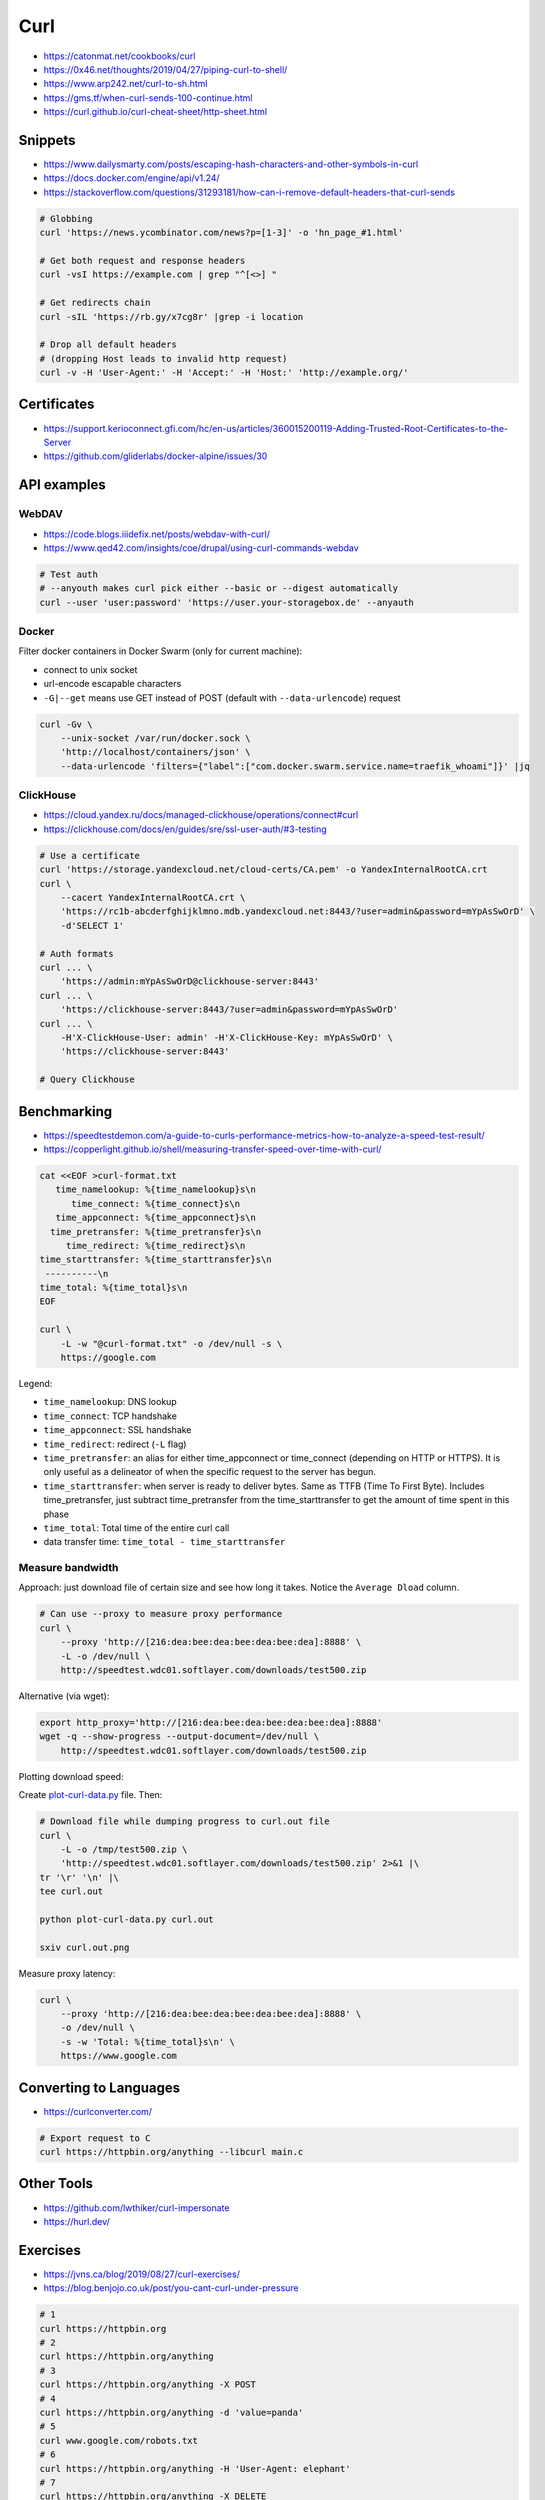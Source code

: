 
====
Curl
====
* https://catonmat.net/cookbooks/curl
* https://0x46.net/thoughts/2019/04/27/piping-curl-to-shell/
* https://www.arp242.net/curl-to-sh.html
* https://gms.tf/when-curl-sends-100-continue.html
* https://curl.github.io/curl-cheat-sheet/http-sheet.html


Snippets
########
* https://www.dailysmarty.com/posts/escaping-hash-characters-and-other-symbols-in-curl
* https://docs.docker.com/engine/api/v1.24/
* https://stackoverflow.com/questions/31293181/how-can-i-remove-default-headers-that-curl-sends

.. code-block:: sh

    # Globbing
    curl 'https://news.ycombinator.com/news?p=[1-3]' -o 'hn_page_#1.html'

    # Get both request and response headers
    curl -vsI https://example.com | grep "^[<>] "

    # Get redirects chain
    curl -sIL 'https://rb.gy/x7cg8r' |grep -i location

    # Drop all default headers
    # (dropping Host leads to invalid http request)
    curl -v -H 'User-Agent:' -H 'Accept:' -H 'Host:' 'http://example.org/'


Certificates
############
* https://support.kerioconnect.gfi.com/hc/en-us/articles/360015200119-Adding-Trusted-Root-Certificates-to-the-Server
* https://github.com/gliderlabs/docker-alpine/issues/30


API examples
############

WebDAV
======
* https://code.blogs.iiidefix.net/posts/webdav-with-curl/
* https://www.qed42.com/insights/coe/drupal/using-curl-commands-webdav

.. code-block:: sh

    # Test auth
    # --anyouth makes curl pick either --basic or --digest automatically
    curl --user 'user:password' 'https://user.your-storagebox.de' --anyauth

Docker
======

Filter docker containers in Docker Swarm (only for current machine):

* connect to unix socket
* url-encode escapable characters
* ``-G|--get`` means use GET instead of POST (default with ``--data-urlencode``) request

.. code-block:: sh

    curl -Gv \
        --unix-socket /var/run/docker.sock \
        'http://localhost/containers/json' \
        --data-urlencode 'filters={"label":["com.docker.swarm.service.name=traefik_whoami"]}' |jq

ClickHouse
==========
* https://cloud.yandex.ru/docs/managed-clickhouse/operations/connect#curl
* https://clickhouse.com/docs/en/guides/sre/ssl-user-auth/#3-testing

.. code-block:: sh

    # Use a certificate
    curl 'https://storage.yandexcloud.net/cloud-certs/CA.pem' -o YandexInternalRootCA.crt
    curl \
        --cacert YandexInternalRootCA.crt \
        'https://rc1b-abcderfghijklmno.mdb.yandexcloud.net:8443/?user=admin&password=mYpAsSwOrD' \
        -d'SELECT 1'

    # Auth formats
    curl ... \
        'https://admin:mYpAsSwOrD@clickhouse-server:8443'
    curl ... \
        'https://clickhouse-server:8443/?user=admin&password=mYpAsSwOrD'
    curl ... \
        -H'X-ClickHouse-User: admin' -H'X-ClickHouse-Key: mYpAsSwOrD' \
        'https://clickhouse-server:8443'

    # Query Clickhouse

Benchmarking
############
* https://speedtestdemon.com/a-guide-to-curls-performance-metrics-how-to-analyze-a-speed-test-result/
* https://copperlight.github.io/shell/measuring-transfer-speed-over-time-with-curl/

.. code-block:: sh

    cat <<EOF >curl-format.txt
       time_namelookup: %{time_namelookup}s\n
          time_connect: %{time_connect}s\n
       time_appconnect: %{time_appconnect}s\n
      time_pretransfer: %{time_pretransfer}s\n
         time_redirect: %{time_redirect}s\n
    time_starttransfer: %{time_starttransfer}s\n
     ----------\n
    time_total: %{time_total}s\n
    EOF

    curl \
        -L -w "@curl-format.txt" -o /dev/null -s \
        https://google.com

.. image:: imgs/curl_diagram.jpg
  :target: https://speedtestdemon.com/a-guide-to-curls-performance-metrics-how-to-analyze-a-speed-test-result/

Legend:

* ``time_namelookup``: DNS lookup
* ``time_connect``: TCP handshake
* ``time_appconnect``: SSL handshake
* ``time_redirect``: redirect (``-L`` flag)
* ``time_pretransfer``: an alias for either time_appconnect or time_connect (depending on HTTP or HTTPS). It is only useful as a delineator of when the specific request to the server has begun.
* ``time_starttransfer``: when server is ready to deliver bytes. Same as TTFB (Time To First Byte). Includes time_pretransfer, just subtract time_pretransfer from the time_starttransfer to get the amount of time spent in this phase
* ``time_total``: Total time of the entire curl call
* data transfer time: ``time_total - time_starttransfer``


Measure bandwidth
=================
Approach: just download file of certain size and see how long it takes.
Notice the ``Average Dload`` column.

.. code-block:: sh

    # Can use --proxy to measure proxy performance
    curl \
        --proxy 'http://[216:dea:bee:dea:bee:dea:bee:dea]:8888' \
        -L -o /dev/null \
        http://speedtest.wdc01.softlayer.com/downloads/test500.zip


Alternative (via wget):

.. code-block:: sh

    export http_proxy='http://[216:dea:bee:dea:bee:dea:bee:dea]:8888'
    wget -q --show-progress --output-document=/dev/null \
        http://speedtest.wdc01.softlayer.com/downloads/test500.zip


Plotting download speed:

Create `plot-curl-data.py <https://copperlight.github.io/shell/measuring-transfer-speed-over-time-with-curl/#__code_4>`_ file.
Then:

.. code-block:: sh

    # Download file while dumping progress to curl.out file
    curl \
        -L -o /tmp/test500.zip \
        'http://speedtest.wdc01.softlayer.com/downloads/test500.zip' 2>&1 |\
    tr '\r' '\n' |\
    tee curl.out

    python plot-curl-data.py curl.out

    sxiv curl.out.png


Measure proxy latency:

.. code-block:: sh

    curl \
        --proxy 'http://[216:dea:bee:dea:bee:dea:bee:dea]:8888' \
        -o /dev/null \
        -s -w 'Total: %{time_total}s\n' \
        https://www.google.com


Converting to Languages
#######################
* https://curlconverter.com/

.. code-block:: sh

    # Export request to C
    curl https://httpbin.org/anything --libcurl main.c


Other Tools
###########
* https://github.com/lwthiker/curl-impersonate
* https://hurl.dev/


Exercises
#########
* https://jvns.ca/blog/2019/08/27/curl-exercises/
* https://blog.benjojo.co.uk/post/you-cant-curl-under-pressure

.. code-block:: sh

    # 1
    curl https://httpbin.org
    # 2
    curl https://httpbin.org/anything
    # 3
    curl https://httpbin.org/anything -X POST
    # 4
    curl https://httpbin.org/anything -d 'value=panda'
    # 5
    curl www.google.com/robots.txt
    # 6
    curl https://httpbin.org/anything -H 'User-Agent: elephant'
    # 7
    curl https://httpbin.org/anything -X DELETE
    # 8
    curl https://httpbin.org/anything -i
    # 9
    curl https://httpbin.org/anything -X POST -d '{"value": "panda"}'
    # 10
    curl https://httpbin.org/anything -X POST -d '{"value": "panda"}' -H 'Content-Type: application/json'
    # 11
    curl https://httpbin.org/anything -H 'Accept-Encoding: gzip'
    # 12
    echo '{"value": "panda"}' > /tmp/my.json
    curl https://httpbin.org/anything -X POST -d @/tmp/my.json
    # 13
    curl https://httpbin.org/image -H 'Accept: image/png' >/tmp/img.png
    sxiv /tmp/img.png
    curl https://httpbin.org/image -H 'Accept: image/jpeg' >/tmp/img.jpeg
    sxiv /tmp/img.jpeg
    # 14
    curl https://httpbin.org/anything -X PUT
    # 15
    curl https://httpbin.org/image/jpeg >/tmp/img.jpeg
    sxiv /tmp/img.jpeg
    # 16
    curl https://www.twitter.com/
    curl https://www.twitter.com/ -i
    curl https://www.twitter.com/ -L
    # 17
    curl https://httpbin.org/anything -H 'panda: elephant'
    # 18
    curl https://httpbin.org/status/404
    curl https://httpbin.org/status/404 -i
    curl https://httpbin.org/status/200
    curl https://httpbin.org/status/200 -i
    # 19
    curl https://httpbin.org/anything -u username:password
    # 20
    curl https://twitter.com/ -H 'Accept-Language: es-ES' >/tmp/twitter.html
    firefox /tmp/twitter.html
    # 21
    curl https://api.stripe.com/v1/charges -u sk_test_4eC39HqLyjWDarjtT1zdp7dc:
    curl https://httpbin.org/anything -u sk_test_4eC39HqLyjWDarjtT1zdp7dc:
